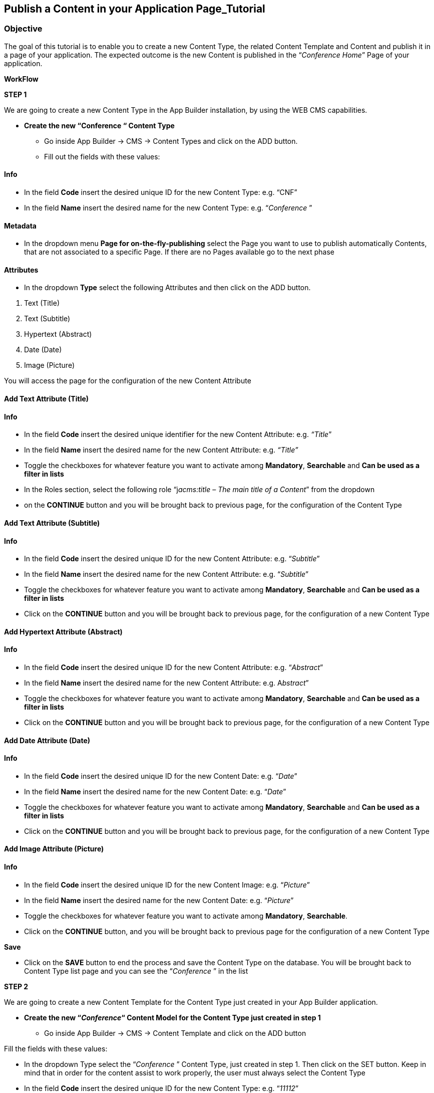 == Publish a Content in your Application Page_Tutorial

=== Objective

The goal of this tutorial is to enable you to create a new Content Type, the related Content Template and Content and publish it in a page of your application. The expected outcome is the new Content is published in the “_Conference Home_” Page of your application.

*WorkFlow*

**STEP 1**

We are going to create a new Content Type in the App Builder installation, by using the WEB CMS capabilities.

* {blank}
+

*Create the new “Conference “ Content Type*

** {blank}
+

Go inside App Builder -> CMS -> Content Types and click on the ADD button.

** {blank}
+

Fill out the fields with these values:

==== Info

* {blank}
+

In the field *Code* insert the desired unique ID for the new Content Type: e.g. “CNF”

* {blank}
+

In the field *Name* insert the desired name for the new Content Type: e.g. “_Conference_ ”


==== Metadata

* {blank}
+

In the dropdown menu *Page for on-the-fly-publishing* select the Page you want to use to publish automatically Contents, that are not associated to a specific Page. If there are no Pages available go to the next phase


==== Attributes

* {blank}
+

In the dropdown *Type* select the following Attributes and then click on the ADD button.

[arabic]
. {blank}
+

Text (Title)

. {blank}
+

Text (Subtitle)

. {blank}
+

Hypertext (Abstract)

. {blank}
+

Date (Date)

. {blank}
+

Image (Picture)

You will access the page for the configuration of the new Content Attribute


==== Add Text Attribute (Title)
==== Info

* {blank}
+

In the field *Code* insert the desired unique identifier for the new Content Attribute: e.g. _“Title_”

* {blank}
+

In the field *Name* insert the desired name for the new Content Attribute: e.g. _“Title”_

* {blank}
+

Toggle the checkboxes for whatever feature you want to activate among *Mandatory*, *Searchable* and *Can be used as a filter in lists*

* {blank}
+

In the Roles section, select the following role “j__acms:title – The main title of a Content__” from the dropdown

* {blank}
+
on the *CONTINUE* button and you will be brought back to previous page, for the configuration of the Content Type


==== Add Text Attribute (Subtitle)
==== Info

* {blank}
+

In the field *Code* insert the desired unique ID for the new Content Attribute: e.g. “_Subtitle_”

* {blank}
+

In the field *Name* insert the desired name for the new Content Attribute: e.g. “_Subtitle_”

* {blank}
+

Toggle the checkboxes for whatever feature you want to activate among *Mandatory*, *Searchable* and *Can be used as a filter in lists*

* {blank}
+

Click on the *CONTINUE* button and you will be brought back to previous page, for the configuration of a new Content Type

==== Add Hypertext Attribute (Abstract)
==== Info

* {blank}
+

In the field *Code* insert the desired unique ID for the new Content Attribute: e.g. “_Abstract_”

* {blank}
+

In the field *Name* insert the desired name for the new Content Attribute: e.g. A__bstract__”

* {blank}
+

Toggle the checkboxes for whatever feature you want to activate among *Mandatory*, *Searchable* and *Can be used as a filter in lists*

* {blank}
+

Click on the *CONTINUE* button and you will be brought back to previous page, for the configuration of a new Content Type


==== Add Date Attribute (Date)
==== Info

* {blank}
+

In the field *Code* insert the desired unique ID for the new Content Date: e.g. “_Date_”

* {blank}
+

In the field *Name* insert the desired name for the new Content Date: e.g. “_Date_”

* {blank}
+

Toggle the checkboxes for whatever feature you want to activate among *Mandatory*, *Searchable* and *Can be used as a filter in lists*

* {blank}
+

Click on the *CONTINUE* button and you will be brought back to previous page, for the configuration of a new Content Type


==== Add Image Attribute (Picture)
==== Info

* {blank}
+

In the field *Code* insert the desired unique ID for the new Content Image: e.g. “_Picture_”

* {blank}
+

In the field *Name* insert the desired name for the new Content Date: e.g. “_Picture_”

* {blank}
+

Toggle the checkboxes for whatever feature you want to activate among *Mandatory*, *Searchable*.

* {blank}
+

Click on the *CONTINUE* button, and you will be brought back to previous page for the configuration of a new Content Type

*Save*

* {blank}
+

Click on the *SAVE* button to end the process and save the Content Type on the database. You will be brought back to Content Type list page and you can see the “_Conference_ ” in the list

**STEP 2**

We are going to create a new Content Template for the Content Type just created in your App Builder application.

* {blank}
+

*Create the new “_Conference_“ Content Model for the Content Type just created in step 1*

** {blank}
+

Go inside App Builder -> CMS -> Content Template and click on the ADD button


Fill the fields with these values:

* {blank}
+

In the dropdown Type select the “_Conference_ ” Content Type, just created in step 1. Then click on the SET button. Keep in mind that in order for the content assist to work properly, the user must always select the Content Type

* {blank}
+

In the field *Code* insert the desired unique ID for the new Content Type: e.g. “_11112_”

* {blank}
+

In the field *Name* insert the desired name for the new Content Template: e.g. “_Conference”._

In the text-area *Model* add the markup for the new Content Template to get the model shown in the next picture as a final result. If you have previously set the Content Type, press *ALT+TAB button* to activate the content assist that will help you while writing the code. You can enter the specific CSS code directly here, under the Velocity code.

As example, you could copy and paste the content model of the Appendix A of the present document. If you have not already entered the specific CSS code in the field *Model*, you can create a CSS file for the new Content Model in Configuration-> File browser->static->css. Inside the css folder, create your folder “contentmoldes” where you create your custom .css file.

Finally add the path and the name of the custom CSS file in the field *Style Sheet* (e.g. _contentmodels/CNF_Conference.css_). Please pay attention to the folder location of the custom CSS. See Appendix B.

Be sure that in your page model temaple, before to close the header, the following inclusion:

```
<@c.import url="/WEB-INF/aps/jsp/models/inc/models-common-utils.jsp" />
```

==== Save

* {blank}
+

Click on the *SAVE* button to end the process and save the new Content Template on the database. You will be brought back to the Content Template list page and you can see the “Conference” in the list.

**STEP 3**

We are going to create a new Content in your App Builder application.

* {blank}
+

*Create a new Content based on “_Conference_” Content Type just created in step 1*

** {blank}
+

Go inside App Builder -> CMS -> Contents. You will access the page with the list of available Contents. Click on the ADD button and you will see a list of available Content Types.

** {blank}
+

Select the “_Conference_” Content Type just created in step 1. You will access the page for the creation of the new Content

Fill the fields with these values:

*Groups*

* {blank}
+

In the field *Owner Group:* simply set “_Free Access_” to let your content be available for every user created on Entando platform

* {blank}
+

In the field *Join Group:* select “_Free Access_”

*Content attributes*

* {blank}
+

Below you will find the list of Attributes defined in the “_Conference_” Content Type (Title, Subtitle, Abstract)


{empty}1. In the field *Title* insert simple text: e.g. “_Conference News_”

{empty}2. In the field *Subtitle* insert simple text: e.g. “_Entando Training and Development_”

{empty}3. In the field *Abstract* insert simple text: “_Entando Training and Development will start soon_”

*Save*

* {blank}
+

Click on the SAVE AND APPROVE button to end the process and save the new Content on the database. You will be brought back to Content list page and you can see the “_Conference News_” Content in the list

**STEP 4**

We are going to publish the Content just created in the App Builder application.

* {blank}
+

*Publish the “_Conference News”_ Content just created in step 3 in the “_Conference_ _Home_” Page of the App Builder application.*

** {blank}
+

Go inside Page Designer -> Page Tree. Now select the “_Conference_ _Home_” Page and click on the *Configure* button in the *Actions* kebab menu. You will access the Page configuration section

** {blank}
+

From the right-side bar select the “_Contents - Publish a content_” CMS Widget and drag & drop it on the Page in the position that contains the “_Frame E_” frame. After dropping it you will access to the Widget configuration page

** {blank}
+

In the Search field, you can type the name of the content “_Conference News_” ”then hit the plus *(+)* button. Remember that, in order to publish the content on your page, it must be saved and approved.

** {blank}
+

Choose the “Conference” from the Content Model drop-down list

** {blank}
+

Press the blue *Save* button.

** {blank}
+

Click on the PUBLISH and then the PREVIEW button to see the modified “_Conference Home_”Page. You will see:

image:extracted-media/media/Image1.png[image,width=642,height=577]

*Appendix A*

*Sample of a Content Model*

```
<div class="date-training"><time class="label"
datetime="$content.Date.shortDate">$content.Date.getFormattedDate("EEEE dd MMMM
yyyy")</time></div>
<div class="lightbar"></div>
<div class="col-md-6">
<p class="title-training">$content.Title.text</p>
<p class="subtitle-training">$content.Subtitle.text</p>
<p class="abstract-training">$content.Abstract.text</p>
</div>
<div figure class="image-training">
<img src="$content.Picture.getImagePath("0")"/>
</div>
<div class="lightbar"></div>
```


*Appendix B*

*Sample of a file .css*

```
Path: contentmodels/Conference.css
```


```
.date-training{
font-family: Arial, Helvetica, sans-serif;
font-size:12px;
line-height:22px;
text-align: left;
}

.title-training{
font-family: Arial, Helvetica, sans-serif;
font-size:28px;
width:300px;
line-height:30px;
text-align: left;
}

.subtitle-training{
font-family: "Times New Roman", Times, serif;
font-size:16px;
}

.abstract-training{
font-family: "Times New Roman", Times, serif;
font-size:16px;
line-height:22px;
}

.lightbar{
border: 1px solid #337ab7;
width: 620px;
margin:18px 0 0 0;
}
```

*Appendix C*

*Sample of a Page Model*

*Json Config*

```
{
"frames": [
{
"pos": 0,
"descr": "Frame A",
"mainFrame": false,
"defaultWidget": null,
"sketch": {
"y2": 0,
"y1": 0,
"x1": 0,
"x2": 11
}
},
{
"pos": 1,
"descr": "Frame B",
"mainFrame": false,
"defaultWidget": null,
"sketch":{
"y2": 1,
"y1": 1,
"x1": 0,
"x2": 11
}
},

{
"pos": 2,
"descr": "Frame C",
"mainFrame": false,
"defaultWidget": null,
"sketch": {
"y2": 2,
"y1": 2,
"x1": 0,
"x2": 11
}
},

{
"pos": 3,
"descr": "Frame D",
"mainFrame": false,
"defaultWidget": null,
"sketch": {
"y2": 6,
"y1": 3,
"x1": 0,
"x2": 5
}

},

{
"pos": 4,
"descr": "Frame E",
"mainFrame": false,
"defaultWidget": null,
"sketch": {
"y2": 6,
"y1": 3,
"x1": 6,
"x2": 11
}
},

{

"pos": 5,
"descr": "Frame F",
"mainFrame": false,
"defaultWidget": null,
"sketch": {
"y2": 10,
"y1": 7,
"x1": 0,
"x2": 11
}
},

{
"pos": 6,
"descr": "Frame G",
"mainFrame": false,
"defaultWidget": null,
"sketch": {
"y2": 14,
"y1": 11,
"x1": 0,
"x2": 5
}
},

{
"pos": 7,
"descr": "Frame H",
"mainFrame": false,
"defaultWidget": null,
"sketch": {
"y2": 14,
"y1": 11,
"x1": 6,
"x2": 11
}

}
]
}
```


*Template*
```
<#assign wp=JspTaglibs["/aps-core"]>
<#assign c=JspTaglibs["http://java.sun.com/jsp/jstl/core"]>
<!DOCTYPE html>
<html lang="en">
<head>
<meta charset="utf-8" />
<title>
<@wp.currentPage param="title" /> - <@wp.i18n key="PORTAL_TITLE" />
</title>
<meta name="viewport" content="width=device-width, initial-scale=1.0" />
<meta name="description" content="" />
<meta name="author" content="" />
<@c.import url="/WEB-INF/aps/jsp/models/inc/models-common-utils.jsp" />
</head>

<body class="training-inspinia">
<div class="pace pace-inactive">
<div class="pace-progress" data-progress-text="100%" data-progress="99" style="transform: translate3d(100%, 0px, 0px);">
<div class="pace-progress-inner"></div>

</div>
<div class="pace-activity"></div>
</div>

<div class="container-training" style="margin:10px;">

<div class="row ">
<div class="col-md-12">
<@wp.show frame=0 />
</div>
</div>

<div class="row white-bg">
<div class="col-md-12">
<@wp.show frame=1 />
</div>
</div>

<div class="row white-bg">
<div class="col-md-12">
<@wp.show frame=2 />
</div>
</div>

<div class="row white-bg">
<div class="col-md-6">
<@wp.show frame=3 />
</div>

<div class="row white-bg">
<div class="col-md-6">
<@wp.show frame=4 />
</div>
</div>

<div class="row white-bg">
<div class="col-md-12">
<@wp.show frame=5 />
</div>

<div class="row white-bg">
<div class="col-md-6">
<@wp.show frame=6 />
</div>

<div class="col-md-6">
<@wp.show frame=7 />
</div>

</div>
</div>
</body>
</html>
```
